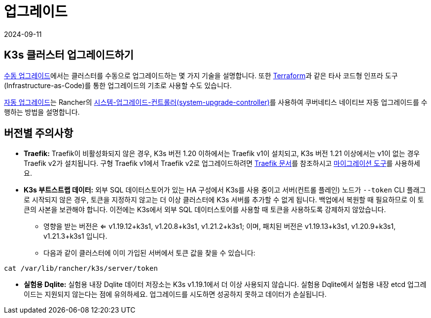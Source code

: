 = 업그레이드
:page-languages: [en, ja, ko, zh]
:revdate: 2024-09-11
:page-revdate: {revdate}

== K3s 클러스터 업그레이드하기

xref:upgrades/manual.adoc[수동 업그레이드]에서는 클러스터를 수동으로 업그레이드하는 몇 가지 기술을 설명합니다. 또한 https://www.terraform.io/[Terraform]과 같은 타사 코드형 인프라 도구(Infrastructure-as-Code)를 통한 업그레이드의 기초로 사용할 수도 있습니다.

xref:upgrades/automated.adoc[자동 업그레이드]는 Rancher의 https://github.com/rancher/system-upgrade-controller[시스템-업그레이드-컨트롤러(system-upgrade-controller)]를 사용하여 쿠버네티스 네이티브 자동 업그레이드를 수행하는 방법을 설명합니다.

== 버전별 주의사항

* *Traefik:* Traefik이 비활성화되지 않은 경우, K3s 버전 1.20 이하에서는 Traefik v1이 설치되고, K3s 버전 1.21 이상에서는 v1이 없는 경우 Traefik v2가 설치됩니다. 구형 Traefik v1에서 Traefik v2로 업그레이드하려면 https://doc.traefik.io/traefik/migration/v1-to-v2/[Traefik 문서]를 참조하시고 https://github.com/traefik/traefik-migration-tool[마이그레이션 도구]를 사용하세요.
* *K3s 부트스트랩 데이터:* 외부 SQL 데이터스토어가 있는 HA 구성에서 K3s를 사용 중이고 서버(컨트롤 플레인) 노드가 `--token` CLI 플래그로 시작되지 않은 경우, 토큰을 지정하지 않고는 더 이상 클러스터에 K3s 서버를 추가할 수 없게 됩니다. 백업에서 복원할 때 필요하므로 이 토큰의 사본을 보관해야 합니다. 이전에는 K3s에서 외부 SQL 데이터스토어를 사용할 때 토큰을 사용하도록 강제하지 않았습니다.
 ** 영향을 받는 버전은 <= v1.19.12+k3s1, v1.20.8+k3s1, v1.21.2+k3s1; 이며, 패치된 버전은 v1.19.13+k3s1, v1.20.9+k3s1, v1.21.3+k3s1 입니다.
 ** 다음과 같이 클러스터에 이미 가입된 서버에서 토큰 값을 찾을 수 있습니다:

[,bash]
----
cat /var/lib/rancher/k3s/server/token
----

* *실험용 Dqlite:* 실험용 내장 Dqlite 데이터 저장소는 K3s v1.19.1에서 더 이상 사용되지 않습니다. 실험용 Dqlite에서 실험용 내장 etcd 업그레이드는 지원되지 않는다는 점에 유의하세요. 업그레이드를 시도하면 성공하지 못하고 데이터가 손실됩니다.
